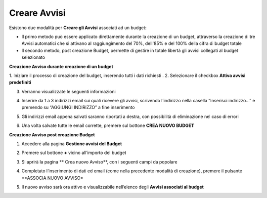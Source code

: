 .. _Creare_Avvisi:

**Creare Avvisi**
=================

Esistono due modalità per **Creare gli Avvisi** associati ad un budget:

- Il primo metodo può essere applicato direttamente durante la creazione di un budget, attraverso la creazione di tre Avvisi automatici che si attivano al raggiungimento del 70%, dell'85% e del 100% della cifra di budget totale

- Il secondo metodo, post creazione Budget, permette di gestire in totale libertà gli avvisi collegati al budget selezionato


**Creazione Avviso durante creazione di un budget**

1. Iniziare il processo di creazione del budget, inserendo tutti i dati richiesti
.
2. Selezionare il checkbox **Attiva avvisi predefiniti**

.. image:: img/8.11_Attiva_Avvisi_Predefiniti.png

3. Verranno visualizzate le seguenti informazioni

.. image:: img/8.11_info_percentuale.png

4. Inserire da 1 a 3 indirizzi email sui quali ricevere gli avvisi, scrivendo l’indirizzo nella casella “Inserisci indirizzo…” e premendo su “AGGIUNGI INDIRIZZO” a fine inserimento

.. image:: img/8.11_Aggiunta_Mail1.png

5. Gli indirizzi email appena salvati saranno riportati a destra, con possibilità di eliminazione nel caso di errori

.. image:: img/8.11_Aggiunta_Mail2.png

6. Una volta salvate tutte le email corrette, premere sul bottone **CREA NUOVO BUDGET**

.. image:: img/8.11_Pulsante_Crea.png


**Creazione Avviso post creazione Budget**

1. Accedere alla pagina **Gestione avvisi del Budget**

.. image:: img/8.11_Avviso_da_GestioneBudget.png

2. Premere sul bottone **+** vicino all’importo del budget

.. image:: img/8.11_TastoPiu_GestioneBdget.png

3. Si aprirà la pagina **   Crea nuovo Avviso**, con i seguenti campi da popolare

.. image:: img/8.11_Crea_Nuovo_Avviso.png

4. Completato l’inserimento di dati ed email (come nella precedente modalità di creazione), premere il pulsante **ASSOCIA NUOVO AVVISO*

.. image:: img/8.11_Pulsante_Associa_Avviso.png

5. Il nuovo avviso sarà ora attivo e visualizzabile nell’elenco degli **Avvisi associati al budget**

.. image:: img/8.11_Gestione_Avvisi_da_CreazionePost.png






